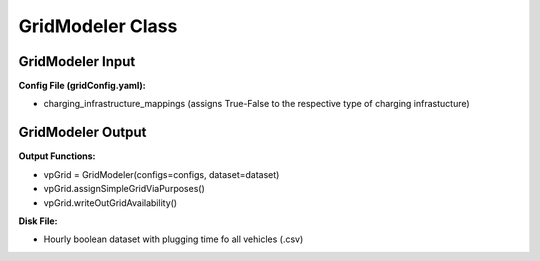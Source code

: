 .. VencoPy documentation source file, created for sphinx

.. _gridModeler:


GridModeler Class
===================================

.. image:: ../figures/IOgridModeler.png
	:width: 800
	:align: center

GridModeler Input
---------------------------------------------------
**Config File (gridConfig.yaml):**

* charging_infrastructure_mappings (assigns True-False to the respective type of charging infrastucture)



GridModeler Output
---------------------------------------------------
**Output Functions:**

* vpGrid = GridModeler(configs=configs, dataset=dataset)
* vpGrid.assignSimpleGridViaPurposes()
* vpGrid.writeOutGridAvailability()

**Disk File:**

* Hourly boolean dataset with plugging time fo all vehicles (.csv)


